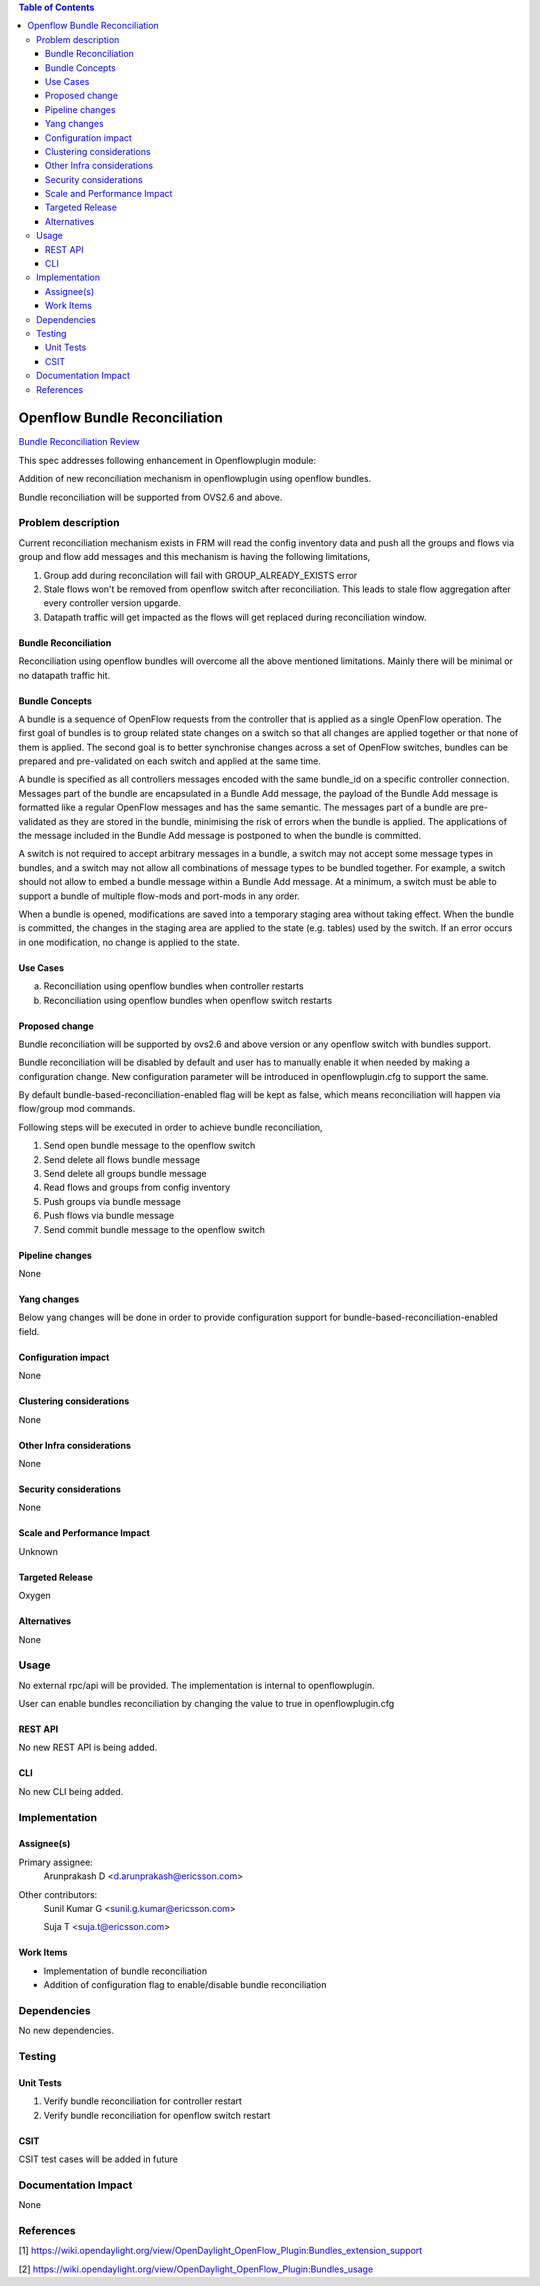.. contents:: Table of Contents
   :depth: 3

==============================
Openflow Bundle Reconciliation
==============================

`Bundle Reconciliation Review <https://git.opendaylight.org/gerrit/#/c/60520/>`__

This spec addresses following enhancement in Openflowplugin module:

Addition of new reconciliation mechanism in openflowplugin using openflow bundles.

Bundle reconciliation will be supported from OVS2.6 and above.

Problem description
===================
Current reconciliation mechanism exists in FRM will read the config inventory data and push all the groups and flows
via group and flow add messages and this mechanism is having the following limitations,

1. Group add during reconcilation will fail with GROUP_ALREADY_EXISTS error
2. Stale flows won't be removed from openflow switch after reconciliation. This leads to stale flow aggregation after
   every controller version upgarde.
3. Datapath traffic will get impacted as the flows will get replaced during reconciliation window.


Bundle Reconciliation
---------------------

Reconciliation using openflow bundles will overcome all the above mentioned limitations. Mainly there will be minimal
or no datapath traffic hit.

Bundle Concepts
---------------

A bundle is a sequence of OpenFlow requests from the controller that is applied as a single OpenFlow operation.
The first goal of bundles is to group related state changes on a switch so that all changes are applied together
or that none of them is applied. The second goal is to better synchronise changes across a set of OpenFlow switches,
bundles can be prepared and pre-validated on each switch and applied at the same time.

A bundle is specified as all controllers messages encoded with the same bundle_id on a specific controller connection.
Messages part of the bundle are encapsulated in a Bundle Add message, the payload of the Bundle Add message is
formatted like a regular OpenFlow messages and has the same semantic. The messages part of a bundle are pre-validated
as they are stored in the bundle, minimising the risk of errors when the bundle is applied. The applications of the
message included in the Bundle Add message is postponed to when the bundle is committed.

A switch is not required to accept arbitrary messages in a bundle, a switch may not accept some message types in
bundles, and a switch may not allow all combinations of message types to be bundled together. For example, a switch
should not allow to embed a bundle message within a Bundle Add message. At a minimum, a switch must be able to
support a bundle of multiple flow-mods and port-mods in any order.

When a bundle is opened, modifications are saved into a temporary staging area without taking effect. When the bundle
is committed, the changes in the staging area are applied to the state (e.g. tables) used by the switch. If an error
occurs in one modification, no change is applied to the state.

Use Cases
---------

a. Reconciliation using openflow bundles when controller restarts

b. Reconciliation using openflow bundles when openflow switch restarts

Proposed change
---------------
Bundle reconciliation will be supported by ovs2.6 and above version or any openflow switch with bundles support.

Bundle reconciliation will be disabled by default and user has to manually enable it when needed by making a
configuration change. New configuration parameter will be introduced in openflowplugin.cfg to support the same.

.. code-block:: none
   :caption: openflowplugin.cfg

   #
   # Bundle reconciliation can be enabled by making this flag to true.
   # By default bundle reconciliation is disabled and reconciliation happens
   # via normal flow/group mods.
   # NOTE: This option will be effective with disable-reconciliation=false.
   #
   # bundle-based-reconciliation-enabled=false

By default bundle-based-reconciliation-enabled flag will be kept as false, which means reconciliation will happen via
flow/group mod commands.

Following steps will be executed in order to achieve bundle reconciliation,

1. Send open bundle message to the openflow switch
2. Send delete all flows bundle message
3. Send delete all groups bundle message
4. Read flows and groups from config inventory
5. Push groups via bundle message
6. Push flows via bundle message
7. Send commit bundle message to the openflow switch

Pipeline changes
----------------
None

Yang changes
------------

Below yang changes will be done in order to provide configuration support for bundle-based-reconciliation-enabled field.

.. code-block:: none
   :caption: forwardingrules-manager-config.yang

   leaf bundle-based-reconciliation-enabled {
        type boolean;
        default false;
   }

Configuration impact
--------------------
None

Clustering considerations
-------------------------
None

Other Infra considerations
--------------------------
None

Security considerations
-----------------------
None

Scale and Performance Impact
----------------------------
Unknown

Targeted Release
----------------
Oxygen

Alternatives
------------
None

Usage
=====
No external rpc/api will be provided. The implementation is internal to openflowplugin.

User can enable bundles reconciliation by changing the value to true in openflowplugin.cfg

.. code-block:: none
   :caption: openflowplugin.cfg

   #
   # Bundle reconciliation can be enabled by making this flag to true.
   # By default bundle reconciliation is disabled and reconciliation happens
   # via normal flow/group mods.
   # NOTE: This option will be effective with disable-reconciliation=false.
   #
   bundle-based-reconciliation-enabled=true

REST API
--------
No new REST API is being added.

CLI
---
No new CLI being added.

Implementation
==============
Assignee(s)
-----------
Primary assignee:
  Arunprakash D <d.arunprakash@ericsson.com>

Other contributors:
  Sunil Kumar G <sunil.g.kumar@ericsson.com>

  Suja T <suja.t@ericsson.com>

Work Items
----------
* Implementation of bundle reconciliation
* Addition of configuration flag to enable/disable bundle reconciliation

Dependencies
============
No new dependencies.

Testing
=======
Unit Tests
----------
#. Verify bundle reconciliation for controller restart
#. Verify bundle reconciliation for openflow switch restart

CSIT
----
CSIT test cases will be added in future

Documentation Impact
====================
None

References
==========
[1] https://wiki.opendaylight.org/view/OpenDaylight_OpenFlow_Plugin:Bundles_extension_support

[2] https://wiki.opendaylight.org/view/OpenDaylight_OpenFlow_Plugin:Bundles_usage
